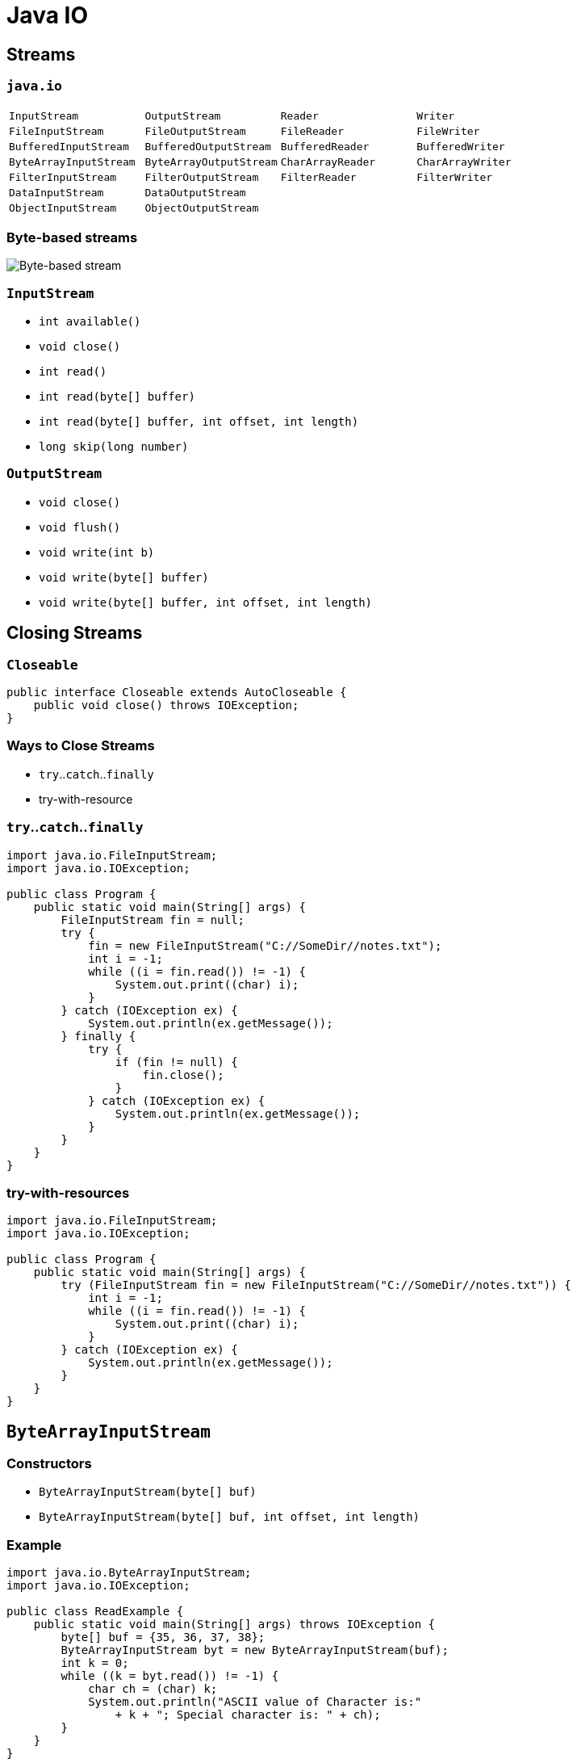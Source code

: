 = Java IO

== Streams

=== `java.io`

|===
|`InputStream`|`OutputStream`|`Reader`|`Writer`
|`FileInputStream`|`FileOutputStream`|`FileReader`|`FileWriter`
|`BufferedInputStream`|`BufferedOutputStream`|`BufferedReader`|`BufferedWriter`
|`ByteArrayInputStream`|`ByteArrayOutputStream`|`CharArrayReader`|`CharArrayWriter`
|`FilterInputStream`|`FilterOutputStream`|`FilterReader`|`FilterWriter`
|`DataInputStream`|`DataOutputStream`||
|`ObjectInputStream`|`ObjectOutputStream`||
|===

=== Byte-based streams

image::/assets/img/java/basic/java-io/byte-based-stream.png[Byte-based stream]

=== `InputStream`

* `int available()`
* `void close()`
* `int read()`
* `int read(byte[] buffer)`
* `int read(byte[] buffer, int offset, int length)`
* `long skip(long number)`

=== `OutputStream`

* `void close()`
* `void flush()`
* `void write(int b)`
* `void write(byte[] buffer)`
* `void write(byte[] buffer, int offset, int length)`

== Closing Streams

=== `Closeable`

[source,java]
----
public interface Closeable extends AutoCloseable {
    public void close() throws IOException;
}
----

=== Ways to Close Streams

* `try`..`catch`..`finally`
* try-with-resource

=== `try`..`catch`..`finally`

[source,java]
----
import java.io.FileInputStream;
import java.io.IOException;

public class Program {
    public static void main(String[] args) {
        FileInputStream fin = null;
        try {
            fin = new FileInputStream("C://SomeDir//notes.txt");
            int i = -1;
            while ((i = fin.read()) != -1) {
                System.out.print((char) i);
            }
        } catch (IOException ex) {
            System.out.println(ex.getMessage());
        } finally {
            try {
                if (fin != null) {
                    fin.close();
                }
            } catch (IOException ex) {
                System.out.println(ex.getMessage());
            }
        }
    }
}
----

=== try-with-resources

[source,java]
----
import java.io.FileInputStream;
import java.io.IOException;

public class Program {
    public static void main(String[] args) {
        try (FileInputStream fin = new FileInputStream("C://SomeDir//notes.txt")) {
            int i = -1;
            while ((i = fin.read()) != -1) {
                System.out.print((char) i);
            }
        } catch (IOException ex) {
            System.out.println(ex.getMessage());
        }
    }
}
----

== `ByteArrayInputStream`

=== Constructors

* `ByteArrayInputStream(byte[] buf)`
* `ByteArrayInputStream(byte[] buf, int offset, int length)`

=== Example

[source,java]
----
import java.io.ByteArrayInputStream;
import java.io.IOException;

public class ReadExample {
    public static void main(String[] args) throws IOException {
        byte[] buf = {35, 36, 37, 38};
        ByteArrayInputStream byt = new ByteArrayInputStream(buf);
        int k = 0;
        while ((k = byt.read()) != -1) {
            char ch = (char) k;
            System.out.println("ASCII value of Character is:"
                + k + "; Special character is: " + ch);
        }
    }
}
----

== `ByteArrayOutputStream`

=== Constructors

* `ByteArrayOutputStream()`
* `ByteArrayOutputStream(int size)`

=== Example

[source,java]
----
import java.io.ByteArrayOutputStream;
import java.io.FileOutputStream;

public class DataStreamExample {
    public static void main(String args[]) throws Exception {
        FileOutputStream fout1 = new FileOutputStream("D:\\f1.txt");
        FileOutputStream fout2 = new FileOutputStream("D:\\f2.txt");

        ByteArrayOutputStream bout = new ByteArrayOutputStream();
        bout.write(65);
        bout.writeTo(fout1);
        bout.writeTo(fout2);

        bout.flush();
        bout.close();
        System.out.println("Success...");
    }
}
----

=== Example `writeTo()`

[source,java]
----
import java.io.ByteArrayOutputStream;
import java.io.FileOutputStream;
import java.io.IOException;

public class DataStreamExample {
    public static void main(String args[]) throws Exception {
        ByteArrayOutputStream baos = new ByteArrayOutputStream();
        String text = "Hello Wolrd!";
        byte[] buffer = text.getBytes();
        try {
            baos.write(buffer);
        } catch (Exception ex) {
            System.out.println(ex.getMessage());
        }
        try (FileOutputStream fos = new FileOutputStream("hello.txt")) {
            baos.writeTo(fos);
        } catch (IOException e) {
            System.out.println(e.getMessage());
        }
    }
}
----

== Class `File`

=== Fields

* `public static final char separatorChar = fs.getSeparator();`
* `public static final String separator = "" + separatorChar;`
* `public static final char pathSeparatorChar = fs.getPathSeparator();`
* `public static final String pathSeparator = "" + pathSeparatorChar;`

=== Constructors

* `File(File parent, String child)`
* `File(String pathname)`
* `File(String parent, String child)`
* `File(URI uri)`

=== Methods

* `boolean createNewFile()`
* `boolean delete()`
* `boolean exists()`
* `String getAbsolutePath()`
* `String getName()`
* `String getParent()`
* `boolean isDirectory()`
* `boolean isFile()`
* `boolean isHidden()`
* `long length()`
* `long lastModified()`
* `String[] list()`
* `File[] listFiles()`
* `boolean mkdir()`
* `boolean renameTo(File dest)`

=== Example

[source,java]
----
import java.io.File;
import java.io.IOException;

public class FileDemo {
    public static void main(String[] args) {
        try {
            File file = new File("javaFile123.txt");
            if (file.createNewFile()) {
                System.out.println("New File is created!");
            } else {
                System.out.println("File already exists.");
            }
        } catch (IOException e) {
            e.printStackTrace();
        }
    }
}  
----

=== Example

[source,java]
----
import java.io.File;

public class FileDemo2 {
    public static void main(String[] args) {
        String path = "";
        boolean bool = false;
        try {
            File file = new File("testFile1.txt");
            file.createNewFile();
            System.out.println(file);
            File file2 = file.getCanonicalFile();
            System.out.println(file2);
            bool = file2.exists();
            path = file2.getAbsolutePath();
            System.out.println(bool);
            if (bool) {
                System.out.print(path + " Exists? " + bool);
            }
        } catch (Exception e) {
            e.printStackTrace();
        }
    }
}
----

=== Example

[source,java]
----
import java.io.File;

public class FileExample {
    public static void main(String[] args) {
        File f = new File("/Users/sonoojaiswal/Documents");
        String filenames[] = f.list();
        for (String filename : filenames) {
            System.out.println(filename);
        }
    }
}
----

=== Example

[source,java]
----
import java.io.File;

public class FileExample {
    public static void main(String[] args) {
        File dir = new File("/Users/sonoojaiswal/Documents");
        File files[] = dir.listFiles();
        for (File file : files) {
            System.out.println(file.getName() + " Can Write: "
                + file.canWrite() + "Is Hidden:"
                + file.isHidden() + " Length:"
                + file.length() + " bytes ");
        }
    }
}
----

== `FileInputStream`

=== Constructors

* `FileOutputStream(String filePath)`
* `FileOutputStream(File fileObj)`
* `FileOutputStream(String filePath, boolean append)`
* `FileOutputStream(File fileObj, boolean append)`

=== Example

[source,java]
----
import java.io.FileOutputStream;

public class FileOutputStreamExample {
    public static void main(String args[]) {
        try {
            FileOutputStream fout = new FileOutputStream("D:\\testout.txt");
            String s = "Welcome to party!";
            byte b[] = s.getBytes();
            fout.write(b);
            fout.close();
            System.out.println("Success...");
        } catch (Exception e) {
            System.out.println(e);
        }
    }
}
----

== `FileOutputStream`

=== Constructors

* `FileInputStream(File file)`
* `​​FileInputStream(FileDescriptor fdObj)`
* `FileInputStream(String name)`

=== Example

[source,java]
----
import java.io.FileInputStream;

public class DataStreamExample {
    public static void main(String args[]) {
        try {
            FileInputStream fis = new FileInputStream("D:\\testout.txt");
            int i = fis.read();
            System.out.print((char) i);
            fis.close();
        } catch (Exception e) {
            System.out.println(e);
        }
    }
}
----

== `BufferedInputStream`

=== Constructors

* `BufferedInputStream(InputStream inputStream)`
* `BufferedInputStream(InputStream inputStream, int bufSize)`

=== Example

[source,java]
----
import java.io.BufferedInputStream;
import java.io.FileInputStream;

public class BufferedInputStreamExample {
    public static void main(String args[]) {
        try {
            FileInputStream fin = new FileInputStream("D:\\testout.txt");
            BufferedInputStream bin = new BufferedInputStream(fin);
            int i;
            while ((i = bin.read()) != -1) {
                System.out.print((char) i);
            }
            bin.close();
            fin.close();
        } catch (Exception e) {
            System.out.println(e);
        }
    }
}
----

== `BufferedOutputStream`

=== Constructors

* `BufferedOutputStream(OutputStream outputStream)`
* `BufferedOutputStream(OutputStream outputStream, int bufSize)`

=== Example

[source,java]
----
import java.io.BufferedOutputStream;
import java.io.FileOutputStream;

public class BufferedOutputStreamExample {
    public static void main(String args[]) throws Exception {
        FileOutputStream fout = new FileOutputStream("D:\\testout.txt");
        BufferedOutputStream bout = new BufferedOutputStream(fout);
        String s = "Welcome to javaTpoint.";
        byte b[] = s.getBytes();
        bout.write(b);
        bout.flush();
        bout.close();
        fout.close();
        System.out.println("success");
    }
}
----

== `DataOutputStream`

=== Methods

* `writeBoolean(boolean v)`
* `writeByte(int v)`
* `writeChar(int v)`
* `writeDouble(double v)`
* `writeFloat(float v)`
* `writeInt(int v)`
* `writeLong(long v)`
* `writeShort(int v)`
* `writeUTF(String str)`

=== Example

[source,java]
----
import java.io.DataOutputStream;
import java.io.FileOutputStream;
import java.io.IOException;

public class OutputExample {
    public static void main(String[] args) throws IOException {
        FileOutputStream file = new FileOutputStream(D:\\testout.txt);
        DataOutputStream data = new DataOutputStream(file);
        data.writeInt(65);
        data.flush();
        data.close();
        System.out.println("Succcess...");
    }
}
----

== `DataInputStream`

=== Methods

* `boolean readBoolean()`
* `byte readByte()`
* `char readChar()`
* `double readDouble()`
* `float readFloat()`
* `int readInt()`
* `long readLong()`
* `short readShort()`
* `String readUTF()`
* `int skipBytes(int n)`

=== Example

[source,java]
----
import java.io.DataInputStream;
import java.io.FileInputStream;
import java.io.IOException;
import java.io.InputStream;

public class DataStreamExample {
    public static void main(String[] args) throws IOException {
        InputStream input = new FileInputStream("D:\\testout.txt");
        DataInputStream inst = new DataInputStream(input);
        int count = input.available();
        byte[] ary = new byte[count];
        inst.read(ary);
        for (byte bt : ary) {
            char k = (char) bt;
            System.out.print(k + "-");
        }
    }
}
----

== `ZipOutputStream`

=== Constructor

* `ZipOutputStream(OutputStream out)`

=== Example

[source,java]
----
import java.io.FileInputStream;
import java.io.FileOutputStream;
import java.util.zip.ZipEntry;
import java.util.zip.ZipOutputStream;

public class Program {
    public static void main(String[] args) {
        String filename = "C:\\SomeDir\\notes.txt";
        try (ZipOutputStream zout = new ZipOutputStream(new FileOutputStream("C:\\SomeDir\\output.zip"));
             FileInputStream fis = new FileInputStream(filename);) {
            ZipEntry entry1 = new ZipEntry("notes.txt");
            zout.putNextEntry(entry1);
            byte[] buffer = new byte[fis.available()];
            fis.read(buffer);
            zout.write(buffer);
            zout.closeEntry();
        } catch (Exception ex) {
            System.out.println(ex.getMessage());
        }
    }
}
----

== `ZipInputStream`

=== Constructor

* `ZipInputStream(InputStream in)`

=== Example

[source,java]
----
import java.io.FileInputStream;
import java.io.FileOutputStream;
import java.util.zip.ZipEntry;
import java.util.zip.ZipInputStream;

public class Program {
    public static void main(String[] args) {
        try (ZipInputStream zin = new ZipInputStream(new FileInputStream("C:\\SomeDir\\output.zip"))) {
            ZipEntry entry;
            String name;
            long size;
            while ((entry = zin.getNextEntry()) != null) {
                name = entry.getName();
                size = entry.getSize();
                System.out.printf("File name: %s \t File size: %d \n", name, size);
                FileOutputStream fout = new FileOutputStream("C:\\somedir\\new" + name);
                for (int c = zin.read(); c != -1; c = zin.read()) {
                    fout.write(c);
                }
                fout.flush();
                zin.closeEntry();
                fout.close();
            }
        } catch (Exception ex) {
            System.out.println(ex.getMessage());
        }
    }
}
----

== Char-based streams

=== `Reader`

* `absract void close()`
* `int read()`
* `int read(char[] buffer)`
* `int read(CharBuffer buffer)`
* `absract int read(char[] buffer, int offset, int count)`
* `long skip(long count)`

=== `Writer`

* `Writer append(char c)`
* `Writer append(CharSequence chars)`
* `abstract void close()`
* `abstract void flush()`
* `void write(int c)`
* `void write(char[] buffer)`
* `absract void write(char[] buffer, int off, int len)`
* `void write(String str)`
* `void write(String str, int off, int len)`

== `PrintStream`

=== Constructors

* `PrintStream(OutputStream outputStream)`
* `PrintStream(OutputStream outputStream, boolean autoFlushingOn)`
* `PrintStream(OutputStream outputStream, boolean autoFlushingOn, String charSet) throws UnsupportedEncodingException`
* `PrintStream(File outputFile) throws FileNotFoundException`
* `PrintStream(File outputFile, String charSet) throws FileNotFoundException, UnsupportedEncodingException`
* `PrintStream(String outputFileName) throws FileNotFoundException`
* `PrintStream(String outputFileName, String charSet) throws FileNotFoundException, UnsupportedEncodingException`

=== Example

[source,java]
----
import java.io.FileOutputStream;
import java.io.PrintStream;

public class PrintStreamTest {
    public static void main(String args[]) throws Exception {
        FileOutputStream fout = new FileOutputStream("D:\\testout.txt ");
        PrintStream pout = new PrintStream(fout);
        pout.println(2016);
        pout.println("Hello Java");
        pout.println("Welcome to Java");
        pout.close();
        fout.close();
        System.out.println("Success?");
    }
}
----

== `PrintWriter`

=== Constructors

* `PrintWriter(File file)`
* `PrintWriter(File file, String csn)`
* `PrintWriter(OutputStream out)`
* `PrintWriter(OutputStream out, boolean autoFlush)`
* `PrintWriter(String fileName)`
* `PrintWriter(String fileName, String csn)`
* `PrintWriter(Writer out)`
* `PrintWriter(Writer out, boolean autoFlush)`

=== Example

[source,java]
----
import java.io.File;
import java.io.PrintWriter;

public class PrintWriterExample {
    public static void main(String[] args) throws Exception {
        PrintWriter writer = new PrintWriter(System.out);
        writer.write("Java is popular programming language.It content many technologies.");
        writer.flush();
        writer.close();
        PrintWriter writer1 = null;
        writer1 = new PrintWriter(new File("D:\\testout.txt"));
        writer1.write("Like Spring, Hibernate, etc.");
        writer1.flush();
        writer1.close();
    }
}
----

== `BufferedWriter`

=== Constructors

* `BufferedWriter(Writer out)`
* `BufferedWriter(Writer out, int sz)`

=== Example

[source,java]
----
import java.io.BufferedWriter;
import java.io.FileWriter;

public class BufferedWriterExample {
    public static void main(String[] args) throws Exception {
        FileWriter writer = new FileWriter("D:\\testout.txt");
        BufferedWriter buffer = new BufferedWriter(writer);
        buffer.write("Welcome to the party!");
        buffer.close();
        System.out.println("Success");
    }
}
----

== `BufferedReader`

=== Constructors

* `BufferedReader(Reader in)`
* `BufferedReader(Reader in, int sz)`

=== Example

[source,java]
----
import java.io.BufferedReader;
import java.io.FileReader;

public class BufferedReaderExample {
    public static void main(String args[]) throws Exception {
        FileReader fr = new FileReader("D:\\testout.txt");
        BufferedReader br = new BufferedReader(fr);

        int i;
        while ((i = br.read()) != -1) {
            System.out.print((char) i);
        }
        br.close();
        fr.close();
    }
}
----

== `FileWriter`

=== Constructors

* `FileWriter(File file)`
* `FileWriter(File file, boolean append)`
* `FileWriter(FileDescriptor fd)`
* `FileWriter(String fileName)`
* `FileWriter(String fileName, boolean append)`

=== Example

[source,java]
----
import java.io.FileWriter;

public class FileWriterExample {
    public static void main(String args[]) {
        try {
            FileWriter fw = new FileWriter("D:\\testout.txt");
            fw.write("Welcome to the party!");
            fw.close();
        } catch (Exception e) {
            System.out.println(e);
        }
        System.out.println("Success...");
    }
}
----

== `FileReader`

=== Constructors

* `FileReader(String fileName)`
* `FileReader(File file)`
* `FileReader(FileDescriptor fd)`

=== Example

[source,java]
----
import java.io.FileReader;

public class FileReaderExample {
    public static void main(String args[]) throws Exception {
        FileReader fr = new FileReader("D:\\testout.txt");
        int i;
        while ((i = fr.read()) != -1)
            System.out.print((char) i);
        fr.close();
    }
}
----

== Object serialization

=== Serialization and Deserialization

image::/assets/img/java/basic/java-io/serialization.png[Serialization and Deserialization]

=== Interface `Serializable`

[source,java]
----
public interface Serializable {
}
----

== `ObjectOutputStream`

=== Methods

* `void close()`
* `void flush()`
* `void write(byte[] buf)`
* `void write(int val)`
* `void writeBoolean(boolean val)`
* `void writeByte(int val)`
* `void writeChar(int val)`
* `void writeDouble(double val)`
* `void writeFloat(float val)`
* `void writeInt(int val)`
* `void writeLong(long val)`
* `void writeShort(int val)`
* `void writeUTF(String str)`
* `void writeObject(Object obj)`

=== Example

[source,java]
----
import java.io.FileOutputStream;
import java.io.ObjectOutputStream;

class Persist {
    public static void main(String args[]) throws Exception {
        Student s1 = new Student(211, "ravi");

        FileOutputStream fout = new FileOutputStream("f.txt");
        ObjectOutputStream out = new ObjectOutputStream(fout);

        out.writeObject(s1);
        out.flush();
        System.out.println("success");
    }
} 
----

== `ObjectInputStream`

=== Methods

* `void close()`
* `int skipBytes(int len)`
* `int available()`
* `int read()`
* `boolean readBoolean()`
* `byte readByte()`
* `char readChar()`
* `double readDouble()`
* `float readFloat()`
* `int readInt()`
* `long readLong()`
* `short readShort()`
* `String readUTF()`
* `Object readObject()`

=== Example

[source,java]
----
import java.io.FileInputStream;
import java.io.ObjectInputStream;

class Depersist {
    public static void main(String args[]) throws Exception {
        ObjectInputStream in =
            new ObjectInputStream(new FileInputStream("f.txt"));
        Student s = (Student) in.readObject();
        System.out.println(s.id + " " + s.name);
        in.close();
    }
}
----

=== Example

[source,java]
----
import java.io.Serializable;

class Person implements Serializable {
    private String name;
    private transient double height;

    Person(String name, double height) {
        this.name = name;
        this.height = height;
    }

    String getName() {
        return this.name;
    }

    double getHeight() {
        return this.height;
    }
}
----

== `Console`

=== Methods

* `flush()`
* `format()`
* `printf()`
* `String readLine()`
* `char[] readPassword()`

=== Example

[source,java]
----
import java.io.Console;

class ReadStringTest {
    public static void main(String args[]) {
        Console c = System.console();
        System.out.println("Enter your name: ");
        String n = c.readLine();
        System.out.println("Welcome " + n);
    }
}
----
